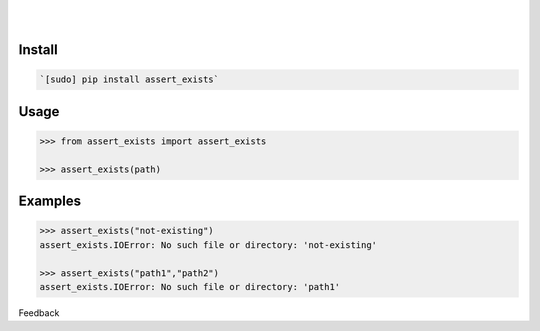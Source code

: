 .. README generated with readmemako.py (github.com/russianidiot/readme-mako.py) and .README dotfiles (github.com/russianidiot-dotfiles/.README)


.. image:: https://img.shields.io/badge/Language-Python-blue.svg?style=plastic
	:target: none

.. image:: https://img.shields.io/pypi/pyversions/assert_exists.svg
	:target: https://pypi.org/pypi/assert_exists

.. image:: https://img.shields.io/pypi/v/assert_exists.svg
	:target: https://pypi.org/pypi/assert_exists

|

.. image:: https://api.codacy.com/project/badge/Grade/2ab647bf73254147ae827dc9bdd2cb91
	:target: https://www.codacy.com/app/russianidiot/assert_exists-py

.. image:: https://codeclimate.com/github/russianidiot/assert_exists.py/badges/gpa.svg
	:target: https://codeclimate.com/github/russianidiot/assert_exists.py

.. image:: https://landscape.io/github/russianidiot/assert_exists.py/master/landscape.svg?style=flat
	:target: https://landscape.io/github/russianidiot/assert_exists.py

.. image:: https://scrutinizer-ci.com/g/russianidiot/assert_exists.py/badges/quality-score.png?b=master
	:target: https://scrutinizer-ci.com/g/russianidiot/assert_exists.py/

|




Install
```````


.. code:: bash

	`[sudo] pip install assert_exists`





Usage
`````


.. code:: python

	>>> from assert_exists import assert_exists

	>>> assert_exists(path)



Examples
````````


.. code:: python

	>>> assert_exists("not-existing")
	assert_exists.IOError: No such file or directory: 'not-existing'

	>>> assert_exists("path1","path2")
	assert_exists.IOError: No such file or directory: 'path1'





Feedback |github_follow| |github_issues|

.. |github_follow| image:: https://img.shields.io/github/followers/russianidiot.svg?style=social&label=Follow
	:target: https://github.com/russianidiot

.. |github_issues| image:: https://img.shields.io/github/issues/russianidiot/assert_exists.py.svg
	:target: https://github.com/russianidiot/assert_exists.py/issues



